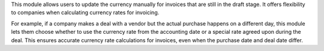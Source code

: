 This module allows users to update the currency manually for invoices that are still in the draft stage.
It offers flexibility to companies when calculating currency rates for invoicing.

For example, if a company makes a deal with a vendor but the actual purchase happens on a different day,
this module lets them choose whether to use the currency rate from the accounting date
or a special rate agreed upon during the deal.
This ensures accurate currency rate calculations for invoices,
even when the purchase date and deal date differ.
